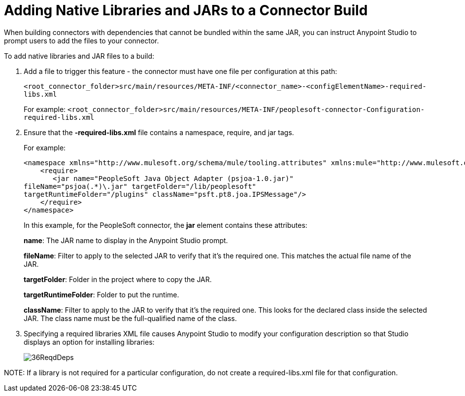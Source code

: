 = Adding Native Libraries and JARs to a Connector Build
:keywords: native, jars, library, devkit, connector

When building connectors with dependencies that cannot be bundled within the same JAR, you can instruct Anypoint Studio to prompt users to add the files to your connector.

To add native libraries and JAR files to a build:

. Add a file to trigger this feature -  the connector must have one file per configuration at this path:
+
`<root_connector_folder>src/main/resources/META-INF/<connector_name>-<configElementName>-required-libs.xml`
+
For example: `<root_connector_folder>src/main/resources/META-INF/peoplesoft-connector-Configuration-required-libs.xml`
+
. Ensure that the *-required-libs.xml* file contains a namespace, require, and jar tags.
+
For example:
+
[source, xml, linenums]
----
<namespace xmlns="http://www.mulesoft.org/schema/mule/tooling.attributes" xmlns:mule="http://www.mulesoft.org/schema/mule/core">
    <require>
       <jar name="PeopleSoft Java Object Adapter (psjoa-1.0.jar)"
fileName="psjoa(.*)\.jar" targetFolder="/lib/peoplesoft" 
targetRuntimeFolder="/plugins" className="psft.pt8.joa.IPSMessage"/>
    </require>
</namespace>
----
+
In this example, for the PeopleSoft connector, the *jar* element contains these attributes:
+
*name*: The JAR name to display in the Anypoint Studio prompt.
+
*fileName*: Filter to apply to the selected JAR to verify that it's the required one. This matches the actual file name of the JAR.
+
*targetFolder*: Folder in the project where to copy the JAR.
+
*targetRuntimeFolder*: Folder to put the runtime.
+
*className*:  Filter to apply to the JAR to verify that it's the required one. This looks for the declared class inside the selected JAR. The class name must be the full-qualified name of the class.
+
. Specifying a required libraries XML file causes Anypoint Studio to modify your configuration description so that Studio displays an option for installing libraries:
+
image:36ReqdDeps.png[36ReqdDeps]

NOTE: If a library is not required for a particular configuration, do not create a required-libs.xml file for that configuration.
